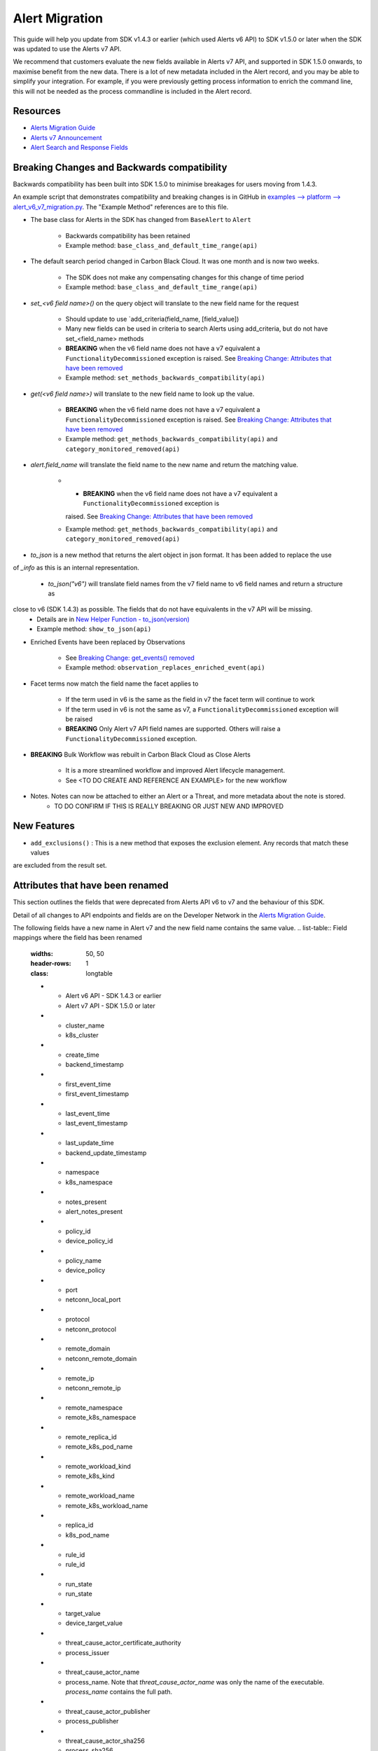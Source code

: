 Alert Migration
===============

This guide will help you update from SDK v1.4.3 or earlier (which used Alerts v6 API) to
SDK v1.5.0 or later when the SDK was updated to use the Alerts v7 API.

We recommend that customers evaluate the new fields available in Alerts v7 API, and supported in SDK 1.5.0 onwards,
to maximise benefit from the new data. There is a lot of new metadata included in the Alert record, and you may be able
to simplify your integration.  For example, if you were previously getting process information to enrich the command
line, this will not be needed as the process commandline is included in the Alert record.

Resources
^^^^^^^^^

* `Alerts Migration Guide <https://developer.carbonblack.com/reference/carbon-black-cloud/guides/api-migration/alerts-migration>`_
* `Alerts v7 Announcement <https://developer.carbonblack.com/2023/06/announcing-vmware-carbon-black-cloud-alerts-v7-api/>`_
* `Alert Search and Response Fields <https://developer.carbonblack.com/reference/carbon-black-cloud/platform/latest/alert-search-fields>`_

Breaking Changes and Backwards compatibility
^^^^^^^^^^^^^^^^^^^^^^^^^^^^^^^^^^^^^^^^^^^^

Backwards compatibility has been built into SDK 1.5.0 to minimise breakages for users moving from 1.4.3.

An example script that demonstrates compatibility and breaking changes is in GitHub in
`examples --> platform --> alert_v6_v7_migration.py
<https://github.com/carbonblack/carbon-black-cloud-sdk-python/tree/develop/examples/platform>`_.  The "Example Method"
references are to this file.

* The base class for Alerts in the SDK has changed from ``BaseAlert`` to ``Alert``

    * Backwards compatibility has been retained
    * Example method: ``base_class_and_default_time_range(api)``

* The default search period changed in Carbon Black Cloud.  It was one month and is now two weeks.

    * The SDK does not make any compensating changes for this change of time period
    * Example method: ``base_class_and_default_time_range(api)``

* `set_<v6 field name>()` on the query object will translate to the new field name for the request

    * Should update to use `add_criteria(field_name, [field_value])
    * Many new fields can be used in criteria to search Alerts using add_criteria,
      but do not have set_<field_name> methods
    * **BREAKING** when the v6 field name does not have a v7 equivalent a ``FunctionalityDecommissioned`` exception is
      raised.  See `Breaking Change: Attributes that have been removed`_
    * Example method: ``set_methods_backwards_compatibility(api)``

* `get(<v6 field name>)` will translate to the new field name to look up the value.

    * **BREAKING** when the v6 field name does not have a v7 equivalent a ``FunctionalityDecommissioned`` exception is
      raised.  See `Breaking Change: Attributes that have been removed`_
    * Example method: ``get_methods_backwards_compatibility(api)`` and ``category_monitored_removed(api)``

* `alert.field_name` will translate the field name to the new name and return the matching value.

    * * **BREAKING** when the v6 field name does not have a v7 equivalent a ``FunctionalityDecommissioned`` exception is
      raised.  See `Breaking Change: Attributes that have been removed`_
    * Example method: ``get_methods_backwards_compatibility(api)`` and ``category_monitored_removed(api)``

* `to_json` is a new method that returns the alert object in json format.  It has been added to replace the use
of `_info` as this is an internal representation.

    * `to_json("v6")` will translate field names from the v7 field name to v6 field names and return a structure as
close to v6 (SDK 1.4.3) as possible.  The fields that do not have equivalents in the v7 API will be missing.
    * Details are in `New Helper Function - to_json(version)`_
    * Example method: ``show_to_json(api)``

* Enriched Events have been replaced by Observations

    * See `Breaking Change: get_events() removed`_
    * Example method: ``observation_replaces_enriched_event(api)``

* Facet terms now match the field name the facet applies to

    * If the term used in v6 is the same as the field in v7 the facet term will continue to work
    * If the term used in v6 is not the same as v7, a ``FunctionalityDecommissioned`` exception will be raised
    * **BREAKING** Only Alert v7 API field names are supported.  Others will raise a ``FunctionalityDecommissioned``
      exception.

* **BREAKING** Bulk Workflow was rebuilt in Carbon Black Cloud as Close Alerts

    * It is a more streamlined workflow and improved Alert lifecycle management.
    * See <TO DO CREATE AND REFERENCE AN EXAMPLE> for the new workflow

* Notes.  Notes can now be attached to either an Alert or a Threat, and more metadata about the note is stored.
    * TO DO CONFIRM IF THIS IS REALLY BREAKING OR JUST NEW AND IMPROVED

New Features
^^^^^^^^^^^^

* ``add_exclusions()`` : This is a new method that exposes the exclusion element.  Any records that match these values
are excluded from the result set.


Attributes that have been renamed
^^^^^^^^^^^^^^^^^^^^^^^^^^^^^^^^^
This section outlines the fields that were deprecated from Alerts API v6 to v7 and the behaviour of this SDK.

Detail of all changes to API endpoints and fields are on the Developer Network in the
`Alerts Migration Guide <https://developer.carbonblack.com/reference/carbon-black-cloud/guides/api-migration/alerts-migration>`_.

The following fields have a new name in Alert v7 and the new field name contains the same value.
.. list-table:: Field mappings where the field has been renamed
   :widths: 50, 50
   :header-rows: 1
   :class: longtable

   * - Alert v6 API - SDK 1.4.3 or earlier
     - Alert v7 API - SDK 1.5.0 or later
   * - cluster_name
     - k8s_cluster
   * - create_time
     - backend_timestamp
   * - first_event_time
     - first_event_timestamp
   * - last_event_time
     - last_event_timestamp
   * - last_update_time
     - backend_update_timestamp
   * - namespace
     - k8s_namespace
   * - notes_present
     - alert_notes_present
   * - policy_id
     - device_policy_id
   * - policy_name
     - device_policy
   * - port
     - netconn_local_port
   * - protocol
     - netconn_protocol
   * - remote_domain
     - netconn_remote_domain
   * - remote_ip
     - netconn_remote_ip
   * - remote_namespace
     - remote_k8s_namespace
   * - remote_replica_id
     - remote_k8s_pod_name
   * - remote_workload_kind
     - remote_k8s_kind
   * - remote_workload_name
     - remote_k8s_workload_name
   * - replica_id
     - k8s_pod_name
   * - rule_id
     - rule_id
   * - run_state
     - run_state
   * - target_value
     - device_target_value
   * - threat_cause_actor_certificate_authority
     - process_issuer
   * - threat_cause_actor_name
     - process_name. Note that `threat_cause_actor_name` was only the name of the executable.  `process_name` contains the full path.
   * - threat_cause_actor_publisher
     - process_publisher
   * - threat_cause_actor_sha256
     - process_sha256
   * - threat_cause_cause_event_id
     - primary_event_id
   * - threat_cause_md5
     - process_md5
   * - threat_cause_parent_guid
     - parent_guid
   * - threat_cause_reputation
     - process_reputation
   * - threat_indicators
     - ttps
   * - watchlists
     - watchlists.id
   * - workflow.last_update_time
     - workflow.change_timestamp
   * - workload_kind
     - k8s_kind
   * - workload_name
     - k8s_workload_name"

Facet Term Names
^^^^^^^^^^^^^^^^

In Alerts v6 API (and therefore SDK 1.4.3) the terms available for use in a facet
were very limited and the names did not always match the field name it operated on. In Alerts v7 API and SDK 1.5.0,
many more fields are available and the term name matches the field name.

Term names available in SDK 1.4.3 that do not match the field name now raise a ``FunctionalityDecommissioned``
exception.  This was a conscious choice to reduce the complexity and ongoing maintenance effort in the SDK going
and also to ensure it is visible to customers that the Facet capability has had significant improvements that
integrations will benefit from.

This snippet shows a pre-SDK 1.4.3 facet request and the ``FunctionalityDecommissioned`` exception generated by the
SDK 1.5.0 SDK.

The replacement snippet is:
TO DO ADD THIS - PENDING changes merged to feature branch

Port - now split into local and remote
^^^^^^^^^^^^^^^^^^^^^^^^^^^^^^^^^^^^^^

* In SDK 1.4.3 and earlier there was a single field `port`.
* In Alerts v7 API and therefore SDK 1.5.0, there are two fields; `netconn_local_port` and `netconn_remote_port`.
* The legacy method set_ports() sets the criteria for `netconn_local_port`

.. code-block:: python

    >>> # This legacy search request:
    >>> api.select(BaseAlert).set_ports(["NON_MALWARE"])


Breaking Change: Attributes that have been removed
^^^^^^^^^^^^^^^^^^^^^^^^^^^^^^^^^^^^^^^^^^^^^^^^^^

The following attributes do not have an equivalent in Alert v7 API. If they are accessed using the
legacy *set_<v6 field name>()* methods on the query object or *get(<v6 field name>)* a
``FunctionalityDecommissioned`` exception will be raised.

This code block which calls the decommissioned method set_blocked_threat_categories:

.. code-block:: python

    >>> from cbc_sdk import CBCloudAPI
    >>> from cbc_sdk.platform import BaseAlert
    >>> api = CBCloudAPI(profile='sample')
    >>> alert_list = api.select(BaseAlert).set_blocked_threat_categories(["NON_MALWARE"])


Will generate the following exception:

.. code-block:: python

    cbc_sdk.errors.FunctionalityDecommissioned: The set_kill_chain_statuses method does not exist in in SDK v1.5.0
    because kill_chain_status is not a valid field on Alert v7 API.  The functionality has been decommissioned.


Similarly this code block which calls the get attribute function with the decommissioned attribute, blocked_threat_categories:

.. code-block:: python

    >>> from cbc_sdk import CBCloudAPI
    >>> from cbc_sdk.platform import BaseAlert
    >>> api = CBCloudAPI(profile='sample')
    >>> alert_list = api.select(BaseAlert)
    >>> alert = alert_list.first()
    >>> alert.get("blocked_threat_category")


Will generate the following exception:

.. code-block:: python

    cbc_sdk.errors.FunctionalityDecommissioned:
    The Attribute 'blocked_threat_category' does not exist in object 'WatchlistAlert' because it was
    deprecated in Alerts v7. In SDK 1.5.0 the functionality has been decommissioned.


Deprecated Fields on CB Analytics Alerts:

* blocked_threat_category
* category
* group_details
* kill_chain_status
* not_blocked_threat_category
* threat_activity_dlp
* threat_activity_phish
* threat_cause_threat_category
* threat_cause_vector

Deprecated Fields on Watchlist Alerts

* category
* count
* document_guid
* group_details
* threat_cause_threat_category
* threat_cause_vector
* threat_indicators

Deprecated Fields on Device Control Alerts

* category
* group_details
* threat_cause_threat_category
* threat_cause_vector

Deprecated Fields on Container Runtime Alerts

* category
* group_details
* target_value
* threat_cause_threat_category
* workload_id

Deprecated Fields on Host Based Firewall Alerts

* category
* group_details
* threat_cause_threat_category

Breaking Change: Workflow has changed significantly
^^^^^^^^^^^^^^^^^^^^^^^^^^^^^^^^^^^^^^^^^^^^^^^^^^^

The workflow feature for bulk closure of Alerts has changed significantly. The workflow fields do not have
backwards compatibility built in.  The new workflow is:

TO DO ADD EXAMPLE AFTER CHANGE IS IMPLEMENTED

#. Submit a job to update the status of Alerts.

    The request body is a search request and all alerts matching the request will be updated

    The status can be ``OPEN``, ``IN PROGRESS`` or ``CLOSED`` (previously ``DISMISSED``)

#. A Closure Reason may be included

#. The immediate API response confirms the job was successfully submitted

#. Use the Alert Search to see updated status of an alert

Breaking Change: get_events() removed
^^^^^^^^^^^^^^^^^^^^^^^^^^^^^^^^^^^^^

CBAnalytics get_events() has been removed

* The Enriched Events that this method returns have been deprecated
* Instead, use `Observations <https://developer.carbonblack.com/2023/07/how-to-take-advantage-of-the-new-observations-api/>`_
* More information is on the Developer Network Blog, `How to Take Advantage of the New Observations API <https://developer.carbonblack.com/2023/07/how-to-take-advantage-of-the-new-observations-api/>`_

Instead of:

.. code-block:: python

    >>> cb = get_cb_cloud_object(args)
    >>> alert_list = cb.select(CBAnalyticsAlert)
    >>> alert = alert_list.first()
    >>> alert.get_events()

Use: TO DO VERIFY THIS IS ACCURATE AFTER get_observations is implemented.

.. code-block:: python

    >>> cb = get_cb_cloud_object(args)
    >>> alert_list = cb.select(Alert)
    >>> alert = alert_list.first()
    >>> alert.get_observations()


Also note that Observations can be retrieved for any type of Alert. It is not limited to CB Analytics Alerts.

New Helper Function - to_json(version)
^^^^^^^^^^^^^^^^^^^^^^^^^^^^^^^^^^^^^^

* to_json() should be used instead of accessing ``_info`` directly
* This is a new method that returns the json representation of the alert
* It defaults to the current API version, v7.
* "v6" can be passed as a parameter and the attribute names will be translated to the Alert v6 names
* It is intended to ease the update path if the ``_info`` attribute was being used.

.. code-block:: python

    >>> cb = get_cb_cloud_object(args)
    >>> alert_list = cb.select(Alert)
    >>> alert = alert_list.first()
    >>> v7_dict = alert.to_json()
    >>> v6_dict = alert.to_json("v6")

The returned object v7_dict will have a dictionary representation of the alert using v7 attribute names and structure.

The returned object v6_dict will have a dictionary representation of the alert using v6 attribute names and structure.
If the field does not exist in v7, then the field will also be missing from the json representation.
